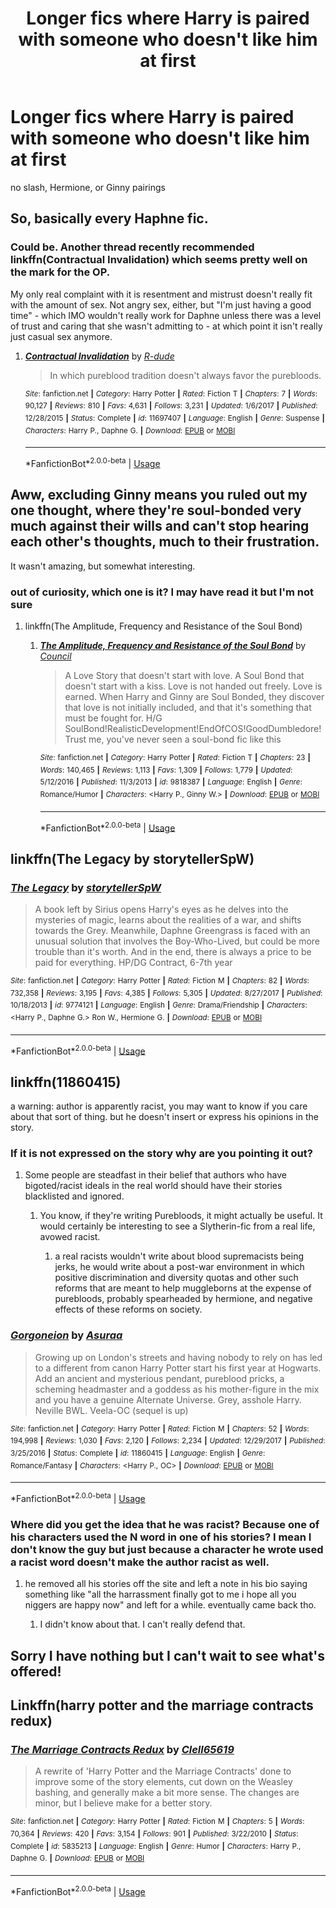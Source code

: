 #+TITLE: Longer fics where Harry is paired with someone who doesn't like him at first

* Longer fics where Harry is paired with someone who doesn't like him at first
:PROPERTIES:
:Author: PhillyFan22
:Score: 8
:DateUnix: 1533679570.0
:DateShort: 2018-Aug-08
:END:
no slash, Hermione, or Ginny pairings


** So, basically every Haphne fic.
:PROPERTIES:
:Author: Huntershire
:Score: 12
:DateUnix: 1533722323.0
:DateShort: 2018-Aug-08
:END:

*** Could be. Another thread recently recommended linkffn(Contractual Invalidation) which seems pretty well on the mark for the OP.

My only real complaint with it is resentment and mistrust doesn't really fit with the amount of sex. Not angry sex, either, but "I'm just having a good time" - which IMO wouldn't really work for Daphne unless there was a level of trust and caring that she wasn't admitting to - at which point it isn't really just casual sex anymore.
:PROPERTIES:
:Author: thrawnca
:Score: 1
:DateUnix: 1533968728.0
:DateShort: 2018-Aug-11
:END:

**** [[https://www.fanfiction.net/s/11697407/1/][*/Contractual Invalidation/*]] by [[https://www.fanfiction.net/u/2057121/R-dude][/R-dude/]]

#+begin_quote
  In which pureblood tradition doesn't always favor the purebloods.
#+end_quote

^{/Site/:} ^{fanfiction.net} ^{*|*} ^{/Category/:} ^{Harry} ^{Potter} ^{*|*} ^{/Rated/:} ^{Fiction} ^{T} ^{*|*} ^{/Chapters/:} ^{7} ^{*|*} ^{/Words/:} ^{90,127} ^{*|*} ^{/Reviews/:} ^{810} ^{*|*} ^{/Favs/:} ^{4,631} ^{*|*} ^{/Follows/:} ^{3,231} ^{*|*} ^{/Updated/:} ^{1/6/2017} ^{*|*} ^{/Published/:} ^{12/28/2015} ^{*|*} ^{/Status/:} ^{Complete} ^{*|*} ^{/id/:} ^{11697407} ^{*|*} ^{/Language/:} ^{English} ^{*|*} ^{/Genre/:} ^{Suspense} ^{*|*} ^{/Characters/:} ^{Harry} ^{P.,} ^{Daphne} ^{G.} ^{*|*} ^{/Download/:} ^{[[http://www.ff2ebook.com/old/ffn-bot/index.php?id=11697407&source=ff&filetype=epub][EPUB]]} ^{or} ^{[[http://www.ff2ebook.com/old/ffn-bot/index.php?id=11697407&source=ff&filetype=mobi][MOBI]]}

--------------

*FanfictionBot*^{2.0.0-beta} | [[https://github.com/tusing/reddit-ffn-bot/wiki/Usage][Usage]]
:PROPERTIES:
:Author: FanfictionBot
:Score: 1
:DateUnix: 1533968744.0
:DateShort: 2018-Aug-11
:END:


** Aww, excluding Ginny means you ruled out my one thought, where they're soul-bonded very much against their wills and can't stop hearing each other's thoughts, much to their frustration.

It wasn't amazing, but somewhat interesting.
:PROPERTIES:
:Author: thrawnca
:Score: 10
:DateUnix: 1533686806.0
:DateShort: 2018-Aug-08
:END:

*** out of curiosity, which one is it? I may have read it but I'm not sure
:PROPERTIES:
:Author: MoleOfWar
:Score: 1
:DateUnix: 1533725474.0
:DateShort: 2018-Aug-08
:END:

**** linkffn(The Amplitude, Frequency and Resistance of the Soul Bond)
:PROPERTIES:
:Author: thrawnca
:Score: 1
:DateUnix: 1533765445.0
:DateShort: 2018-Aug-09
:END:

***** [[https://www.fanfiction.net/s/9818387/1/][*/The Amplitude, Frequency and Resistance of the Soul Bond/*]] by [[https://www.fanfiction.net/u/4303858/Council][/Council/]]

#+begin_quote
  A Love Story that doesn't start with love. A Soul Bond that doesn't start with a kiss. Love is not handed out freely. Love is earned. When Harry and Ginny are Soul Bonded, they discover that love is not initially included, and that it's something that must be fought for. H/G SoulBond!RealisticDevelopment!EndOfCOS!GoodDumbledore! Trust me, you've never seen a soul-bond fic like this
#+end_quote

^{/Site/:} ^{fanfiction.net} ^{*|*} ^{/Category/:} ^{Harry} ^{Potter} ^{*|*} ^{/Rated/:} ^{Fiction} ^{T} ^{*|*} ^{/Chapters/:} ^{23} ^{*|*} ^{/Words/:} ^{140,465} ^{*|*} ^{/Reviews/:} ^{1,113} ^{*|*} ^{/Favs/:} ^{1,309} ^{*|*} ^{/Follows/:} ^{1,779} ^{*|*} ^{/Updated/:} ^{5/12/2016} ^{*|*} ^{/Published/:} ^{11/3/2013} ^{*|*} ^{/id/:} ^{9818387} ^{*|*} ^{/Language/:} ^{English} ^{*|*} ^{/Genre/:} ^{Romance/Humor} ^{*|*} ^{/Characters/:} ^{<Harry} ^{P.,} ^{Ginny} ^{W.>} ^{*|*} ^{/Download/:} ^{[[http://www.ff2ebook.com/old/ffn-bot/index.php?id=9818387&source=ff&filetype=epub][EPUB]]} ^{or} ^{[[http://www.ff2ebook.com/old/ffn-bot/index.php?id=9818387&source=ff&filetype=mobi][MOBI]]}

--------------

*FanfictionBot*^{2.0.0-beta} | [[https://github.com/tusing/reddit-ffn-bot/wiki/Usage][Usage]]
:PROPERTIES:
:Author: FanfictionBot
:Score: 1
:DateUnix: 1533765488.0
:DateShort: 2018-Aug-09
:END:


** linkffn(The Legacy by storytellerSpW)
:PROPERTIES:
:Author: a_slender_cat_lover
:Score: 5
:DateUnix: 1533714456.0
:DateShort: 2018-Aug-08
:END:

*** [[https://www.fanfiction.net/s/9774121/1/][*/The Legacy/*]] by [[https://www.fanfiction.net/u/5180238/storytellerSpW][/storytellerSpW/]]

#+begin_quote
  A book left by Sirius opens Harry's eyes as he delves into the mysteries of magic, learns about the realities of a war, and shifts towards the Grey. Meanwhile, Daphne Greengrass is faced with an unusual solution that involves the Boy-Who-Lived, but could be more trouble than it's worth. And in the end, there is always a price to be paid for everything. HP/DG Contract, 6-7th year
#+end_quote

^{/Site/:} ^{fanfiction.net} ^{*|*} ^{/Category/:} ^{Harry} ^{Potter} ^{*|*} ^{/Rated/:} ^{Fiction} ^{M} ^{*|*} ^{/Chapters/:} ^{82} ^{*|*} ^{/Words/:} ^{732,358} ^{*|*} ^{/Reviews/:} ^{3,195} ^{*|*} ^{/Favs/:} ^{4,385} ^{*|*} ^{/Follows/:} ^{5,305} ^{*|*} ^{/Updated/:} ^{8/27/2017} ^{*|*} ^{/Published/:} ^{10/18/2013} ^{*|*} ^{/id/:} ^{9774121} ^{*|*} ^{/Language/:} ^{English} ^{*|*} ^{/Genre/:} ^{Drama/Friendship} ^{*|*} ^{/Characters/:} ^{<Harry} ^{P.,} ^{Daphne} ^{G.>} ^{Ron} ^{W.,} ^{Hermione} ^{G.} ^{*|*} ^{/Download/:} ^{[[http://www.ff2ebook.com/old/ffn-bot/index.php?id=9774121&source=ff&filetype=epub][EPUB]]} ^{or} ^{[[http://www.ff2ebook.com/old/ffn-bot/index.php?id=9774121&source=ff&filetype=mobi][MOBI]]}

--------------

*FanfictionBot*^{2.0.0-beta} | [[https://github.com/tusing/reddit-ffn-bot/wiki/Usage][Usage]]
:PROPERTIES:
:Author: FanfictionBot
:Score: 2
:DateUnix: 1533714489.0
:DateShort: 2018-Aug-08
:END:


** linkffn(11860415)

a warning: author is apparently racist, you may want to know if you care about that sort of thing. but he doesn't insert or express his opinions in the story.
:PROPERTIES:
:Author: solidmentalgrace
:Score: 4
:DateUnix: 1533733411.0
:DateShort: 2018-Aug-08
:END:

*** If it is not expressed on the story why are you pointing it out?
:PROPERTIES:
:Author: Mestrehunter
:Score: 9
:DateUnix: 1533735539.0
:DateShort: 2018-Aug-08
:END:

**** Some people are steadfast in their belief that authors who have bigoted/racist ideals in the real world should have their stories blacklisted and ignored.
:PROPERTIES:
:Score: 9
:DateUnix: 1533739639.0
:DateShort: 2018-Aug-08
:END:

***** You know, if they're writing Purebloods, it might actually be useful. It would certainly be interesting to see a Slytherin-fic from a real life, avowed racist.
:PROPERTIES:
:Author: ForwardDiscussion
:Score: 1
:DateUnix: 1533846469.0
:DateShort: 2018-Aug-10
:END:

****** a real racists wouldn't write about blood supremacists being jerks, he would write about a post-war environment in which positive discrimination and diversity quotas and other such reforms that are meant to help muggleborns at the expense of purebloods, probably spearheaded by hermione, and negative effects of these reforms on society.
:PROPERTIES:
:Author: solidmentalgrace
:Score: 1
:DateUnix: 1533927827.0
:DateShort: 2018-Aug-10
:END:


*** [[https://www.fanfiction.net/s/11860415/1/][*/Gorgoneion/*]] by [[https://www.fanfiction.net/u/7136408/Asuraa][/Asuraa/]]

#+begin_quote
  Growing up on London's streets and having nobody to rely on has led to a different from canon Harry Potter start his first year at Hogwarts. Add an ancient and mysterious pendant, pureblood pricks, a scheming headmaster and a goddess as his mother-figure in the mix and you have a genuine Alternate Universe. Grey, asshole Harry. Neville BWL. Veela-OC (sequel is up)
#+end_quote

^{/Site/:} ^{fanfiction.net} ^{*|*} ^{/Category/:} ^{Harry} ^{Potter} ^{*|*} ^{/Rated/:} ^{Fiction} ^{M} ^{*|*} ^{/Chapters/:} ^{52} ^{*|*} ^{/Words/:} ^{194,998} ^{*|*} ^{/Reviews/:} ^{1,030} ^{*|*} ^{/Favs/:} ^{2,120} ^{*|*} ^{/Follows/:} ^{2,234} ^{*|*} ^{/Updated/:} ^{12/29/2017} ^{*|*} ^{/Published/:} ^{3/25/2016} ^{*|*} ^{/Status/:} ^{Complete} ^{*|*} ^{/id/:} ^{11860415} ^{*|*} ^{/Language/:} ^{English} ^{*|*} ^{/Genre/:} ^{Romance/Fantasy} ^{*|*} ^{/Characters/:} ^{<Harry} ^{P.,} ^{OC>} ^{*|*} ^{/Download/:} ^{[[http://www.ff2ebook.com/old/ffn-bot/index.php?id=11860415&source=ff&filetype=epub][EPUB]]} ^{or} ^{[[http://www.ff2ebook.com/old/ffn-bot/index.php?id=11860415&source=ff&filetype=mobi][MOBI]]}

--------------

*FanfictionBot*^{2.0.0-beta} | [[https://github.com/tusing/reddit-ffn-bot/wiki/Usage][Usage]]
:PROPERTIES:
:Author: FanfictionBot
:Score: 1
:DateUnix: 1533733423.0
:DateShort: 2018-Aug-08
:END:


*** Where did you get the idea that he was racist? Because one of his characters used the N word in one of his stories? I mean I don't know the guy but just because a character he wrote used a racist word doesn't make the author racist as well.
:PROPERTIES:
:Author: Yolgezer98
:Score: 1
:DateUnix: 1533757930.0
:DateShort: 2018-Aug-09
:END:

**** he removed all his stories off the site and left a note in his bio saying something like "all the harrassment finally got to me i hope all you niggers are happy now" and left for a while. eventually came back tho.
:PROPERTIES:
:Author: solidmentalgrace
:Score: 5
:DateUnix: 1533790840.0
:DateShort: 2018-Aug-09
:END:

***** I didn't know about that. I can't really defend that.
:PROPERTIES:
:Author: Yolgezer98
:Score: 1
:DateUnix: 1533804219.0
:DateShort: 2018-Aug-09
:END:


** Sorry I have nothing but I can't wait to see what's offered!
:PROPERTIES:
:Author: AcesCharles5
:Score: 1
:DateUnix: 1533710075.0
:DateShort: 2018-Aug-08
:END:


** Linkffn(harry potter and the marriage contracts redux)
:PROPERTIES:
:Author: t1mepiece
:Score: 1
:DateUnix: 1533725895.0
:DateShort: 2018-Aug-08
:END:

*** [[https://www.fanfiction.net/s/5835213/1/][*/The Marriage Contracts Redux/*]] by [[https://www.fanfiction.net/u/1298529/Clell65619][/Clell65619/]]

#+begin_quote
  A rewrite of 'Harry Potter and the Marriage Contracts' done to improve some of the story elements, cut down on the Weasley bashing, and generally make a bit more sense. The changes are minor, but I believe make for a better story.
#+end_quote

^{/Site/:} ^{fanfiction.net} ^{*|*} ^{/Category/:} ^{Harry} ^{Potter} ^{*|*} ^{/Rated/:} ^{Fiction} ^{M} ^{*|*} ^{/Chapters/:} ^{5} ^{*|*} ^{/Words/:} ^{70,364} ^{*|*} ^{/Reviews/:} ^{420} ^{*|*} ^{/Favs/:} ^{3,154} ^{*|*} ^{/Follows/:} ^{901} ^{*|*} ^{/Published/:} ^{3/22/2010} ^{*|*} ^{/Status/:} ^{Complete} ^{*|*} ^{/id/:} ^{5835213} ^{*|*} ^{/Language/:} ^{English} ^{*|*} ^{/Genre/:} ^{Humor} ^{*|*} ^{/Characters/:} ^{Harry} ^{P.,} ^{Daphne} ^{G.} ^{*|*} ^{/Download/:} ^{[[http://www.ff2ebook.com/old/ffn-bot/index.php?id=5835213&source=ff&filetype=epub][EPUB]]} ^{or} ^{[[http://www.ff2ebook.com/old/ffn-bot/index.php?id=5835213&source=ff&filetype=mobi][MOBI]]}

--------------

*FanfictionBot*^{2.0.0-beta} | [[https://github.com/tusing/reddit-ffn-bot/wiki/Usage][Usage]]
:PROPERTIES:
:Author: FanfictionBot
:Score: 1
:DateUnix: 1533725938.0
:DateShort: 2018-Aug-08
:END:
